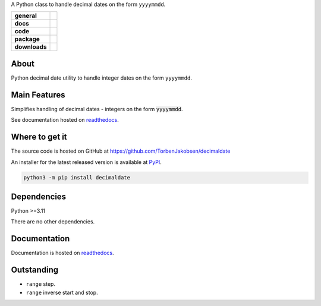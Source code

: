 .. _readthedocs: https://decimaldate.readthedocs.io/en/latest/ 
.. _PyPI: https://pypi.org/

A Python class to handle decimal dates on the form ``yyyymmdd``.

.. start-badges

.. list-table::
    :stub-columns: 1

    * - general
      - |license|
    * - docs
      - |docs|
    * - code
      - |code-style| |commits-since|
    * - package
      - |wheel| |supported-versions| |supported-implementations| 
    * - downloads
      - |downloads-total| |downloads-monthly| |downloads-weekly|

.. |docs| image:: https://readthedocs.org/projects/decimaldate/badge/?version=latest
    :alt: Documentation status
    :target: https://decimaldate.readthedocs.io/en/latest/?badge=latest

.. |code-style| image:: https://img.shields.io/badge/code%20style-black-000000.svg
   :alt: Using black formatter
   :target: https://github.com/psf/black

.. |commits-since| image:: https://img.shields.io/github/commits-since/TorbenJakobsen/decimaldate/v0.1.10.svg
   :alt: Commits since latest release
   :target: https://github.com/TorbenJakobsen/decimaldate/compare/v0.1.10...main

.. |license| image:: https://img.shields.io/badge/License-BSD%203--Clause-blue.svg
   :alt: BSD 3-Clause
   :target: https://opensource.org/licenses/BSD-3-Clause

.. |wheel| image:: https://img.shields.io/pypi/wheel/decimaldate.svg
    :alt: PyPI Wheel
    :target: https://pypi.org/project/decimaldate

.. |supported-versions| image:: https://img.shields.io/pypi/pyversions/decimaldate.svg
    :alt: Supported versions
    :target: https://pypi.org/project/decimaldate

.. |downloads-total| image:: https://static.pepy.tech/badge/decimaldate
   :alt: Total downloads counter
   :target: https://pepy.tech/project/decimaldate

.. |downloads-monthly| image:: https://static.pepy.tech/badge/decimaldate/month
   :alt: Monthly downloads counter
   :target: https://pepy.tech/project/decimaldate

.. |downloads-weekly| image:: https://static.pepy.tech/badge/decimaldate/week
   :alt: Weekly downloads counter
   :target: https://pepy.tech/project/decimaldate

.. |supported-implementations| image:: https://img.shields.io/pypi/implementation/decimaldate.svg
    :alt: Supported implementations
    :target: https://pypi.org/project/decimaldate

.. end-badges

=========
  About
=========

Python decimal date utility to handle integer dates on the form ``yyyymmdd``.

=================
  Main Features
=================

Simplifies handling of decimal dates - integers on the form :code:`yyyymmdd`.

See documentation hosted on readthedocs_.

===================
  Where to get it
===================

The source code is hosted on GitHub at https://github.com/TorbenJakobsen/decimaldate

An installer for the latest released version is available at PyPI_.

.. code:: bash

    python3 -m pip install decimaldate

================
  Dependencies
================

Python >=3.11

There are no other dependencies.

=================
  Documentation
=================

Documentation is hosted on readthedocs_.

===============
  Outstanding
===============

- ``range`` step.
- ``range`` inverse start and stop.
